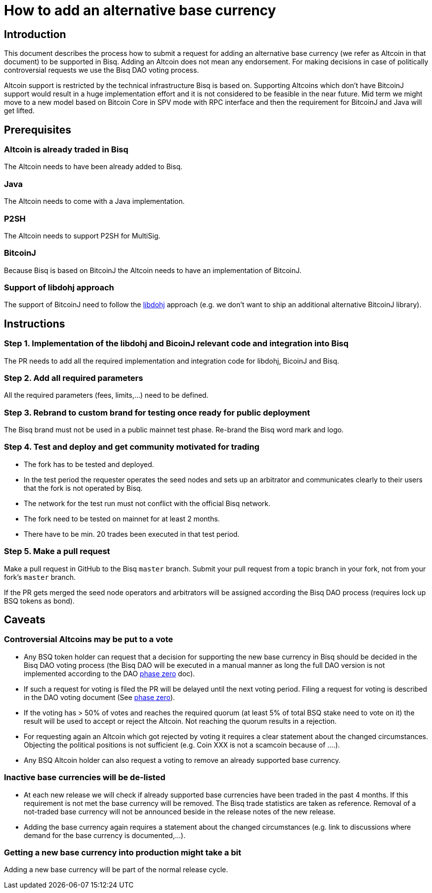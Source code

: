 = How to add an alternative base currency
:stylesdir: ../../css
:docinfodir: ../../

== Introduction

This document describes the process how to submit a request for adding an alternative base currency (we refer as Altcoin in that document) to be supported in Bisq. Adding an Altcoin does not mean any endorsement. For making decisions in case of politically controversial requests we use the Bisq DAO voting process.

Altcoin support is restricted by the technical infrastructure Bisq is based on. Supporting Altcoins which don't have BitcoinJ support would result in a huge implementation effort and it is not considered to be feasible in the near future. Mid term we might move to a new model based on Bitcoin Core in SPV mode with RPC interface and then the requirement for BitcoinJ and Java will get lifted.


== Prerequisites

=== Altcoin is already traded in Bisq

The Altcoin needs to have been already added to Bisq.

=== Java

The Altcoin needs to come with a Java implementation.

=== P2SH

The Altcoin needs to support P2SH for MultiSig.

=== BitcoinJ

Because Bisq is based on BitcoinJ the Altcoin needs to have an implementation of BitcoinJ.

=== Support of libdohj approach

The support of BitcoinJ need to follow the link:https://github.com/bisq-network/libdohj[libdohj] approach (e.g. we don't want to ship an additional alternative BitcoinJ library).


== Instructions

=== Step 1. Implementation of the libdohj and BicoinJ relevant code and integration into Bisq

The PR needs to add all the required implementation and integration code for libdohj, BicoinJ and Bisq.

=== Step 2. Add all required parameters

All the required parameters (fees, limits,...) need to be defined.

=== Step 3. Rebrand to custom brand for testing once ready for public deployment

The Bisq brand must not be used in a public mainnet test phase. Re-brand the Bisq word mark and logo.

=== Step 4. Test and deploy and get community motivated for trading

 - The fork has to be tested and deployed.
 - In the test period the requester operates the seed nodes and sets up an arbitrator and communicates clearly to their users that the fork is not operated by Bisq.
 - The network for the test run must not conflict with the official Bisq network.
 - The fork need to be tested on mainnet for at least 2 months.
 - There have to be min. 20 trades been executed in that test period.


=== Step 5. Make a pull request

Make a pull request in GitHub to the Bisq `master` branch. Submit your pull request from a topic branch in your fork, not from your fork's `master` branch.

If the PR gets merged the seed node operators and arbitrators will be assigned according the Bisq DAO process (requires lock up BSQ tokens as bond).


== Caveats

=== Controversial Altcoins may be put to a vote

 - Any BSQ token holder can request that a decision for supporting the new base currency in Bisq should be decided in the Bisq DAO voting process (the Bisq DAO will be executed in a manual manner as long the full DAO version is not implemented according to the DAO <<../../dao/phase-zero#,phase zero>> doc).
 - If such a request for voting is filed the PR will be delayed until the next voting period. Filing a request for voting is described in the DAO voting document (See <<../../dao/phase-zero#,phase zero>>).
 - If the voting has > 50% of votes and reaches the required quorum (at least 5% of total BSQ stake need to vote on it) the result will be used to accept or reject the Altcoin. Not reaching the quorum results in a rejection.
 - For requesting again an Altcoin which got rejected by voting it requires a clear statement about the changed circumstances. Objecting the political positions is not sufficient (e.g. Coin XXX is not a scamcoin because of ....).
 - Any BSQ Altcoin holder can also request a voting to remove an already supported base currency.


=== Inactive base currencies will be de-listed

 - At each new release we will check if already supported base currencies have been traded in the past 4 months. If this requirement is not met the base currency will be removed. The Bisq trade statistics are taken as reference. Removal of a not-traded base currency will not be announced beside in the release notes of the new release.
 - Adding the base currency again requires a statement about the changed circumstances (e.g. link to discussions where demand for the base currency is documented,...).

=== Getting a new base currency into production might take a bit

Adding a new base currency will be part of the normal release cycle.

